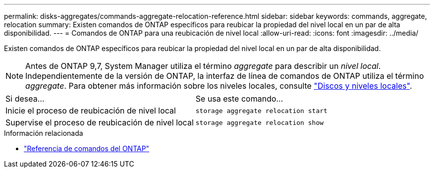 ---
permalink: disks-aggregates/commands-aggregate-relocation-reference.html 
sidebar: sidebar 
keywords: commands, aggregate, relocation 
summary: Existen comandos de ONTAP específicos para reubicar la propiedad del nivel local en un par de alta disponibilidad. 
---
= Comandos de ONTAP para una reubicación de nivel local
:allow-uri-read: 
:icons: font
:imagesdir: ../media/


[role="lead"]
Existen comandos de ONTAP específicos para reubicar la propiedad del nivel local en un par de alta disponibilidad.


NOTE: Antes de ONTAP 9,7, System Manager utiliza el término _aggregate_ para describir un _nivel local_. Independientemente de la versión de ONTAP, la interfaz de línea de comandos de ONTAP utiliza el término _aggregate_. Para obtener más información sobre los niveles locales, consulte link:../disks-aggregates/index.html["Discos y niveles locales"].

|===


| Si desea... | Se usa este comando... 


 a| 
Inicie el proceso de reubicación de nivel local
 a| 
`storage aggregate relocation start`



 a| 
Supervise el proceso de reubicación de nivel local
 a| 
`storage aggregate relocation show`

|===
.Información relacionada
* link:../concepts/manual-pages.html["Referencia de comandos del ONTAP"]

